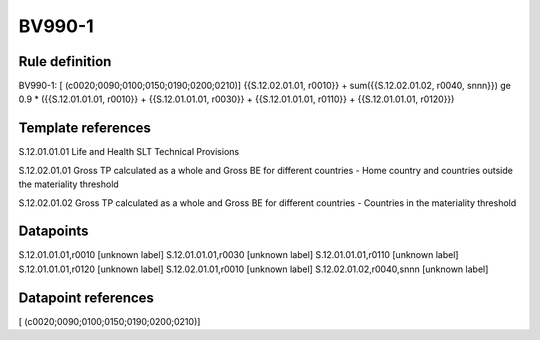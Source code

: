 =======
BV990-1
=======

Rule definition
---------------

BV990-1: [ (c0020;0090;0100;0150;0190;0200;0210)] {{S.12.02.01.01, r0010}} + sum({{S.12.02.01.02, r0040, snnn}}) ge 0.9 * ({{S.12.01.01.01, r0010}} + {{S.12.01.01.01, r0030}} + {{S.12.01.01.01, r0110}} + {{S.12.01.01.01, r0120}})


Template references
-------------------

S.12.01.01.01 Life and Health SLT Technical Provisions

S.12.02.01.01 Gross TP calculated as a whole and Gross BE for different countries - Home country and countries outside the materiality threshold

S.12.02.01.02 Gross TP calculated as a whole and Gross BE for different countries - Countries in the materiality threshold


Datapoints
----------

S.12.01.01.01,r0010 [unknown label]
S.12.01.01.01,r0030 [unknown label]
S.12.01.01.01,r0110 [unknown label]
S.12.01.01.01,r0120 [unknown label]
S.12.02.01.01,r0010 [unknown label]
S.12.02.01.02,r0040,snnn [unknown label]


Datapoint references
--------------------

[ (c0020;0090;0100;0150;0190;0200;0210)]